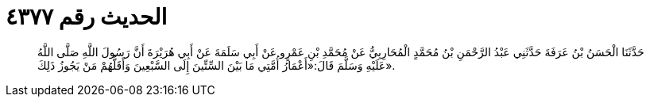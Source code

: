 
= الحديث رقم ٤٣٧٧

[quote.hadith]
حَدَّثَنَا الْحَسَنُ بْنُ عَرَفَةَ حَدَّثَنِي عَبْدُ الرَّحْمَنِ بْنُ مُحَمَّدٍ الْمُحَارِبِيُّ عَنْ مُحَمَّدِ بْنِ عَمْرٍو عَنْ أَبِي سَلَمَةَ عَنْ أَبِي هُرَيْرَةَ أَنَّ رَسُولَ اللَّهِ صَلَّى اللَّهُ عَلَيْهِ وَسَلَّمَ قَالَ:«أَعْمَارُ أُمَّتِي مَا بَيْنَ السِّتِّينَ إِلَى السَّبْعِينَ وَأَقَلُّهُمْ مَنْ يَجُوزُ ذَلِكَ».